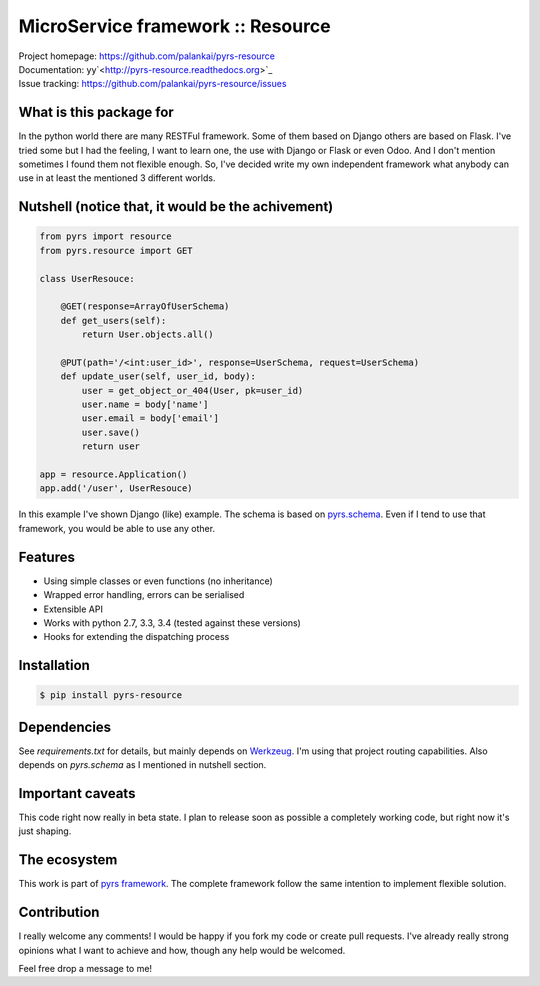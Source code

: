 ==================================
MicroService framework :: Resource
==================================

.. image:: https://travis-ci.org/palankai/pyrs-resource.svg?branch=master
       :target: https://travis-ci.org/palankai/pyrs-resource

.. image:: https://coveralls.io/repos/palankai/pyrs-resource/badge.svg?branch=master&service=github
  :target: https://coveralls.io/github/palankai/pyrs-resource?branch=master

.. image:: https://readthedocs.org/projects/pyrs-resource/badge/?version=stable
   :target: http://pyrs-resource.readthedocs.org/
   :alt: Documentation Status

| Project homepage: `<https://github.com/palankai/pyrs-resource>`_
| Documentation: yy`<http://pyrs-resource.readthedocs.org>`_
| Issue tracking: `<https://github.com/palankai/pyrs-resource/issues>`_

What is this package for
------------------------

In the python world there are many RESTFul framework. Some of them based on 
Django others are based on Flask. I've tried some but I had the feeling, I want
to learn one, the use with Django or Flask or even Odoo. And I don't mention
sometimes I found them not flexible enough. So, I've decided write my own
independent framework what anybody can use in at least the mentioned 3 
different worlds.

Nutshell (notice that, it would be the achivement)
--------------------------------------------------

.. code:: python

    from pyrs import resource
    from pyrs.resource import GET

    class UserResouce:

        @GET(response=ArrayOfUserSchema)
        def get_users(self):
            return User.objects.all()

        @PUT(path='/<int:user_id>', response=UserSchema, request=UserSchema)
        def update_user(self, user_id, body):
            user = get_object_or_404(User, pk=user_id)
            user.name = body['name']
            user.email = body['email']
            user.save()
            return user

    app = resource.Application()
    app.add('/user', UserResouce)

In this example I've shown Django (like) example.
The schema is based on `pyrs.schema <http://pyrs-schema.readthedocs.org/>`_.
Even if I tend to use that framework, you would be able to use any other.

Features
--------
- Using simple classes or even functions (no inheritance)
- Wrapped error handling, errors can be serialised
- Extensible API
- Works with python 2.7, 3.3, 3.4 (tested against these versions)
- Hooks for extending the dispatching process

Installation
------------

.. code:: bash

   $ pip install pyrs-resource

Dependencies
------------

See `requirements.txt` for details, but mainly depends on `Werkzeug <http://werkzeug.pocoo.org/>`_.
I'm using that project routing capabilities. Also depends on `pyrs.schema` as
I mentioned in nutshell section.

Important caveats
-----------------

This code right now really in beta state. I plan to release soon as possible
a completely working code, but right now it's just shaping.

The ecosystem
-------------

This work is part of `pyrs framework <https://github.com/palankai/pyrs>`_.
The complete framework follow the same intention to implement flexible
solution.

Contribution
------------

I really welcome any comments!
I would be happy if you fork my code or create pull requests.
I've already really strong opinions what I want to achieve and how, though any
help would be welcomed.

Feel free drop a message to me!
